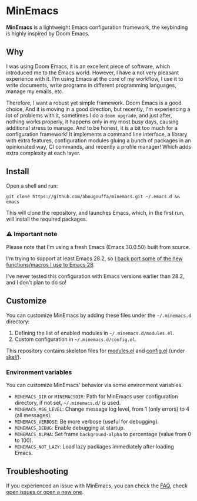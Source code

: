 * MinEmacs

*MinEmacs* is a lightweight Emacs configuration framework, the keybinding is
highly inspired by Doom Emacs.

[[file:.github/minemacs.svg]]

** Why
I was using Doom Emacs, it is an excellent piece of software, which introduced
me to the Emacs world. However, I have a not very pleasant experience with it.
I'm using Emacs at the core of my workflow, I use it to write documents, write
programs in different programming languages, manage my emails, etc.

Therefore, I want a robust yet simple framework. Doom Emacs is a good choice,
And it is moving in a good direction, but recently, I'm experiencing a lot of
problems with it, sometimes I do a ~doom upgrade~, and just after, nothing works
properly, it happens only in my most busy days, causing additional stress to
manage. And to be honest, it is a bit too much for a configuration framework! It
implements a command line interface, a library with extra features,
configuration modules gluing a bunch of packages in an opinionated way, CI
commands, and recently a profile manager! Which adds extra complexity at each
layer.

** Install
Open a shell and run:

#+begin_src shell
git clone https://github.com/abougouffa/minemacs.git ~/.emacs.d && emacs
#+end_src

This will clone the repository, and launches Emacs, which, in the first run,
will install the required packages.

*** ⚠ Important note
Please note that I'm using a fresh Emacs (Emacs 30.0.50) built from source.

I'm trying to support at least Emacs 28.2, so [[file:modules/me-backports-29.el][I back port some of the new
functions/macros I use to Emacs 28]].

I've never tested this configuration with Emacs versions earlier than 28.2, and
I don't plan to do so!

** Customize
You can customize MinEmacs by adding these files under the =~/.minemacs.d=
directory:

1. Defining the list of enabled modules in =~/.minemacs.d/modules.el=.
2. Custom configuration in =~/.minemacs.d/config.el=.

This repository contains skeleton files for [[file:skel/modules.el][modules.el]] and [[file:skel/config.el][config.el]] (under
[[file:skel][skel/]]).

*** Environment variables
You can customize MinEmacs' behavior via some environment variables.

- =MINEMACS_DIR= or =MINEMACSDIR=: Path for MinEmacs user configuration directory,
  if not set, =~/.minemacs.d/= is used.
- =MINEMACS_MSG_LEVEL=: Change message log level, from 1 (only errors) to 4 (all
  messages).
- =MINEMACS_VERBOSE=: Be more verbose (useful for debugging).
- =MINEMACS_DEBUG=: Enable debugging at startup.
- =MINEMACS_ALPHA=: Set frame =background-alpha= to percentage (value from 0 to
  100).
- =MINEMACS_NOT_LAZY=: Load lazy packages immediately after loading Emacs.

** Troubleshooting
If you experienced an issue with MinEmacs, you can check the [[file:FAQ.org][FAQ]], check [[https://github.com/abougouffa/minemacs/issues][open
issues or open a new one]].
